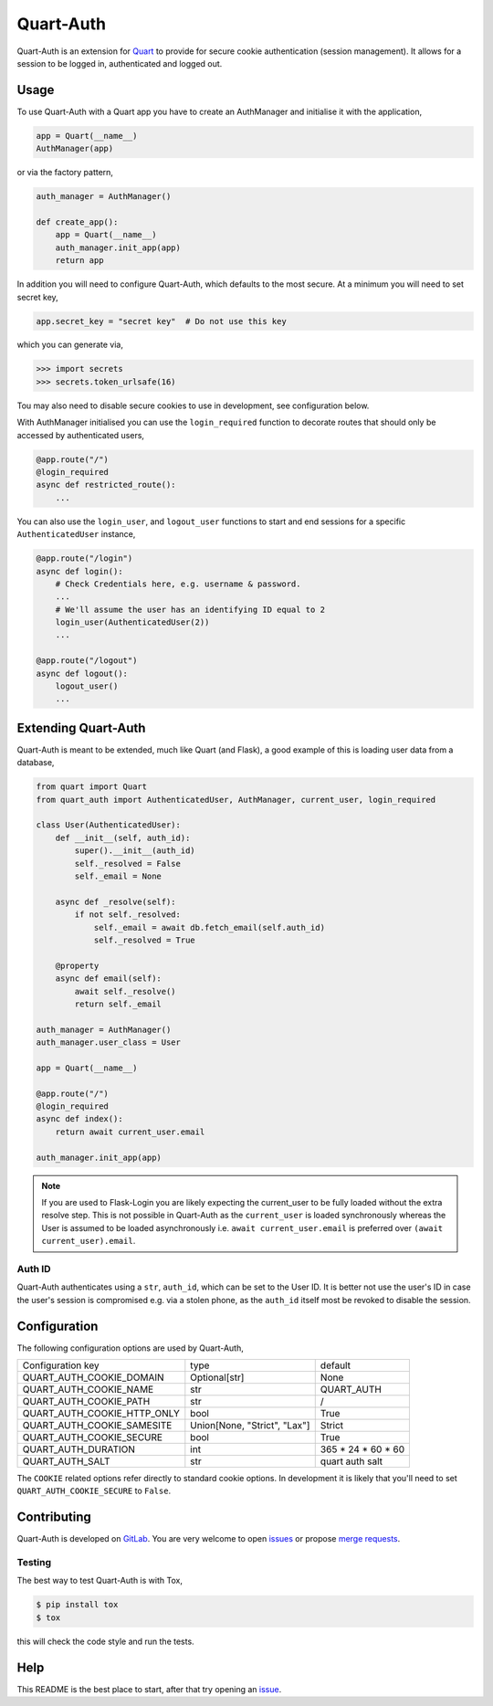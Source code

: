 Quart-Auth
==========

|Build Status| |pypi| |python| |license|

Quart-Auth is an extension for `Quart
<https://gitlab.com/pgjones/quart>`_ to provide for secure cookie
authentication (session management). It allows for a session to be
logged in, authenticated and logged out.

Usage
-----

To use Quart-Auth with a Quart app you have to create an AuthManager and
initialise it with the application,

.. code-block:: python

    app = Quart(__name__)
    AuthManager(app)

or via the factory pattern,

.. code-block:: python

    auth_manager = AuthManager()

    def create_app():
        app = Quart(__name__)
        auth_manager.init_app(app)
        return app

In addition you will need to configure Quart-Auth, which defaults to
the most secure. At a minimum you will need to set secret key,

.. code-block:: python

    app.secret_key = "secret key"  # Do not use this key

which you can generate via,

.. code-block:: python

    >>> import secrets
    >>> secrets.token_urlsafe(16)

Tou may also need to disable secure cookies to use in development, see
configuration below.

With AuthManager initialised you can use the ``login_required``
function to decorate routes that should only be accessed by
authenticated users,

.. code-block:: python

    @app.route("/")
    @login_required
    async def restricted_route():
        ...

You can also use the ``login_user``, and ``logout_user`` functions to
start and end sessions for a specific ``AuthenticatedUser`` instance,

.. code-block:: python

    @app.route("/login")
    async def login():
        # Check Credentials here, e.g. username & password.
        ...
        # We'll assume the user has an identifying ID equal to 2
        login_user(AuthenticatedUser(2))
        ...

    @app.route("/logout")
    async def logout():
        logout_user()
        ...

Extending Quart-Auth
--------------------

Quart-Auth is meant to be extended, much like Quart (and Flask), a
good example of this is loading user data from a database,

.. code-block:: python

    from quart import Quart
    from quart_auth import AuthenticatedUser, AuthManager, current_user, login_required

    class User(AuthenticatedUser):
        def __init__(self, auth_id):
            super().__init__(auth_id)
            self._resolved = False
            self._email = None

        async def _resolve(self):
            if not self._resolved:
                self._email = await db.fetch_email(self.auth_id)
                self._resolved = True

        @property
        async def email(self):
            await self._resolve()
            return self._email

    auth_manager = AuthManager()
    auth_manager.user_class = User

    app = Quart(__name__)

    @app.route("/")
    @login_required
    async def index():
        return await current_user.email

    auth_manager.init_app(app)

.. note::

    If you are used to Flask-Login you are likely expecting the
    current_user to be fully loaded without the extra resolve
    step. This is not possible in Quart-Auth as the ``current_user``
    is loaded synchronously whereas the User is assumed to be loaded
    asynchronously i.e. ``await current_user.email`` is preferred over
    ``(await current_user).email``.

Auth ID
~~~~~~~

Quart-Auth authenticates using a ``str``, ``auth_id``, which can be
set to the User ID. It is better not use the user's ID in case the
user's session is compromised e.g. via a stolen phone, as the
``auth_id`` itself most be revoked to disable the session.

Configuration
-------------

The following configuration options are used by Quart-Auth,

============================ ============================= ===================
Configuration key            type                          default
---------------------------- ----------------------------- -------------------
QUART_AUTH_COOKIE_DOMAIN     Optional[str]                 None
QUART_AUTH_COOKIE_NAME       str                           QUART_AUTH
QUART_AUTH_COOKIE_PATH       str                           /
QUART_AUTH_COOKIE_HTTP_ONLY  bool                          True
QUART_AUTH_COOKIE_SAMESITE   Union[None, "Strict", "Lax"]  Strict
QUART_AUTH_COOKIE_SECURE     bool                          True
QUART_AUTH_DURATION          int                           365 * 24 * 60 * 60
QUART_AUTH_SALT              str                           quart auth salt
============================ ============================= ===================

The ``COOKIE`` related options refer directly to standard cookie
options. In development it is likely that you'll need to set
``QUART_AUTH_COOKIE_SECURE`` to ``False``.

Contributing
------------

Quart-Auth is developed on `GitLab
<https://gitlab.com/pgjones/quart-auth>`_. You are very welcome to
open `issues <https://gitlab.com/pgjones/quart-auth/issues>`_ or
propose `merge requests
<https://gitlab.com/pgjones/quart-auth/merge_requests>`_.

Testing
~~~~~~~

The best way to test Quart-Auth is with Tox,

.. code-block:: console

    $ pip install tox
    $ tox

this will check the code style and run the tests.

Help
----

This README is the best place to start, after that try opening an
`issue <https://gitlab.com/pgjones/quart-auth/issues>`_.


.. |Build Status| image:: https://gitlab.com/pgjones/quart-auth/badges/master/pipeline.svg
   :target: https://gitlab.com/pgjones/quart-auth/commits/master

.. |pypi| image:: https://img.shields.io/pypi/v/quart-auth.svg
   :target: https://pypi.python.org/pypi/Quart-Auth/

.. |python| image:: https://img.shields.io/pypi/pyversions/quart-auth.svg
   :target: https://pypi.python.org/pypi/Quart-Auth/

.. |license| image:: https://img.shields.io/badge/license-MIT-blue.svg
   :target: https://gitlab.com/pgjones/quart-auth/blob/master/LICENSE
